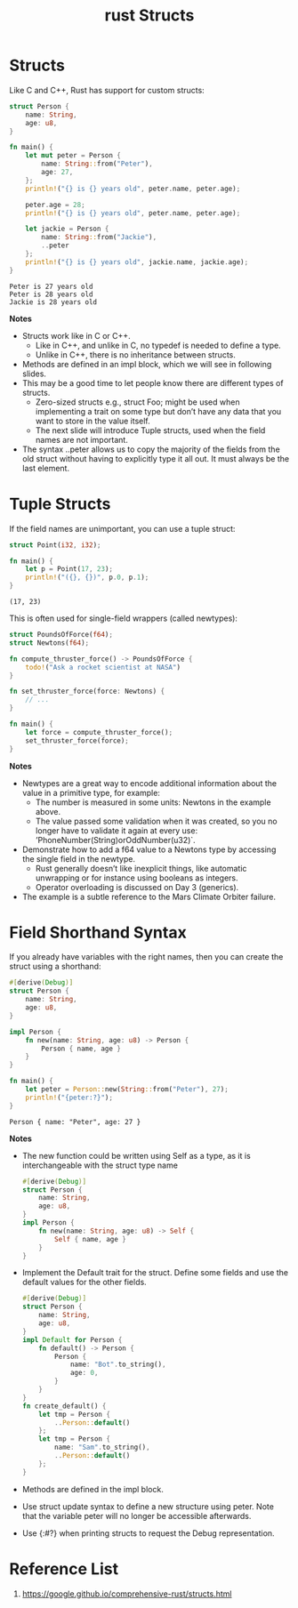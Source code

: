 :PROPERTIES:
:ID:       c4243073-8fc2-4983-b30d-d5e6d8f7c06b
:END:
#+title: rust Structs
#+filetags:
* Structs
Like C and C++, Rust has support for custom structs:
#+begin_src rust
struct Person {
    name: String,
    age: u8,
}

fn main() {
    let mut peter = Person {
        name: String::from("Peter"),
        age: 27,
    };
    println!("{} is {} years old", peter.name, peter.age);

    peter.age = 28;
    println!("{} is {} years old", peter.name, peter.age);

    let jackie = Person {
        name: String::from("Jackie"),
        ..peter
    };
    println!("{} is {} years old", jackie.name, jackie.age);
}
#+end_src
#+begin_src output
Peter is 27 years old
Peter is 28 years old
Jackie is 28 years old
#+end_src
*Notes*
+ Structs work like in C or C++.
    + Like in C++, and unlike in C, no typedef is needed to define a type.
    + Unlike in C++, there is no inheritance between structs.
+ Methods are defined in an impl block, which we will see in following slides.
+ This may be a good time to let people know there are different types of structs.
    + Zero-sized structs e.g., struct Foo; might be used when implementing a trait on some type but don’t have any data that you want to store in the value itself.
    + The next slide will introduce Tuple structs, used when the field names are not important.
+ The syntax ..peter allows us to copy the majority of the fields from the old struct without having to explicitly type it all out. It must always be the last element.

* Tuple Structs
If the field names are unimportant, you can use a tuple struct:
#+begin_src rust
struct Point(i32, i32);

fn main() {
    let p = Point(17, 23);
    println!("({}, {})", p.0, p.1);
}
#+end_src
#+begin_src output
(17, 23)
#+end_src
This is often used for single-field wrappers (called newtypes):
#+begin_src rust
struct PoundsOfForce(f64);
struct Newtons(f64);

fn compute_thruster_force() -> PoundsOfForce {
    todo!("Ask a rocket scientist at NASA")
}

fn set_thruster_force(force: Newtons) {
    // ...
}

fn main() {
    let force = compute_thruster_force();
    set_thruster_force(force);
}
#+end_src

*Notes*
+ Newtypes are a great way to encode additional information about the value in a primitive type, for example:
    + The number is measured in some units: Newtons in the example above.
    + The value passed some validation when it was created, so you no longer have to validate it again at every use: ’PhoneNumber(String)orOddNumber(u32)`.
+ Demonstrate how to add a f64 value to a Newtons type by accessing the single field in the newtype.
    + Rust generally doesn’t like inexplicit things, like automatic unwrapping or for instance using booleans as integers.
    + Operator overloading is discussed on Day 3 (generics).
+ The example is a subtle reference to the Mars Climate Orbiter failure.

* Field Shorthand Syntax
If you already have variables with the right names, then you can create the struct using a shorthand:
#+begin_src rust
#[derive(Debug)]
struct Person {
    name: String,
    age: u8,
}

impl Person {
    fn new(name: String, age: u8) -> Person {
        Person { name, age }
    }
}

fn main() {
    let peter = Person::new(String::from("Peter"), 27);
    println!("{peter:?}");
}
#+end_src

#+begin_src output
Person { name: "Peter", age: 27 }
#+end_src
*Notes*
+ The new function could be written using Self as a type, as it is interchangeable with the struct type name
  #+begin_src rust
#[derive(Debug)]
struct Person {
    name: String,
    age: u8,
}
impl Person {
    fn new(name: String, age: u8) -> Self {
        Self { name, age }
    }
}
  #+end_src
+ Implement the Default trait for the struct. Define some fields and use the default values for the other fields.
  #+begin_src rust
#[derive(Debug)]
struct Person {
    name: String,
    age: u8,
}
impl Default for Person {
    fn default() -> Person {
        Person {
            name: "Bot".to_string(),
            age: 0,
        }
    }
}
fn create_default() {
    let tmp = Person {
        ..Person::default()
    };
    let tmp = Person {
        name: "Sam".to_string(),
        ..Person::default()
    };
}
  #+end_src
+ Methods are defined in the impl block.
+ Use struct update syntax to define a new structure using peter. Note that the variable peter will no longer be accessible afterwards.
+ Use {:#?} when printing structs to request the Debug representation.

* Reference List
1. https://google.github.io/comprehensive-rust/structs.html
